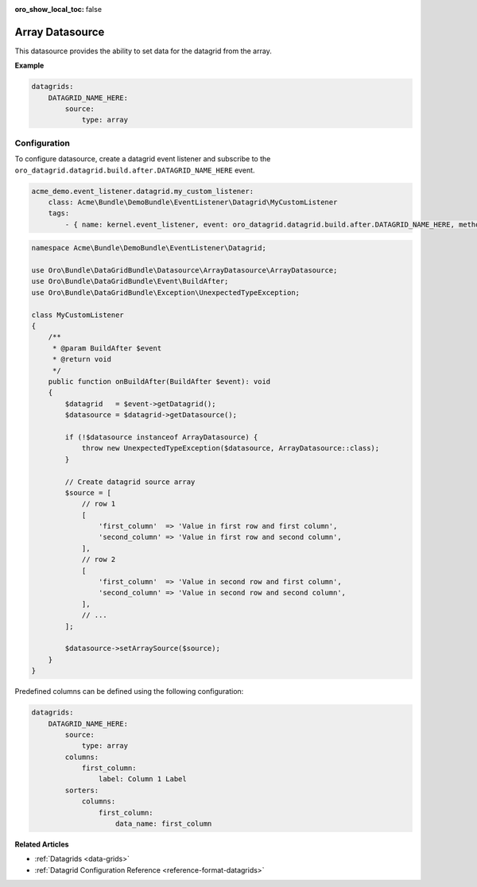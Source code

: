 :oro_show_local_toc: false

.. _customize--datagrids-datasource-array:

Array Datasource
================

This datasource provides the ability to set data for the datagrid from the array.

**Example**

.. code-block:: yaml


    datagrids:
        DATAGRID_NAME_HERE:
            source:
                type: array

Configuration
-------------

To configure datasource, create a datagrid event listener and subscribe to the ``oro_datagrid.datagrid.build.after.DATAGRID_NAME_HERE`` event.

.. code-block:: yaml


    acme_demo.event_listener.datagrid.my_custom_listener:
        class: Acme\Bundle\DemoBundle\EventListener\Datagrid\MyCustomListener
        tags:
            - { name: kernel.event_listener, event: oro_datagrid.datagrid.build.after.DATAGRID_NAME_HERE, method: onBuildAfter }


.. code-block:: php

    namespace Acme\Bundle\DemoBundle\EventListener\Datagrid;

    use Oro\Bundle\DataGridBundle\Datasource\ArrayDatasource\ArrayDatasource;
    use Oro\Bundle\DataGridBundle\Event\BuildAfter;
    use Oro\Bundle\DataGridBundle\Exception\UnexpectedTypeException;

    class MyCustomListener
    {
        /**
         * @param BuildAfter $event
         * @return void
         */
        public function onBuildAfter(BuildAfter $event): void
        {
            $datagrid   = $event->getDatagrid();
            $datasource = $datagrid->getDatasource();

            if (!$datasource instanceof ArrayDatasource) {
                throw new UnexpectedTypeException($datasource, ArrayDatasource::class);
            }

            // Create datagrid source array
            $source = [
                // row 1
                [
                    'first_column'  => 'Value in first row and first column',
                    'second_column' => 'Value in first row and second column',
                ],
                // row 2
                [
                    'first_column'  => 'Value in second row and first column',
                    'second_column' => 'Value in second row and second column',
                ],
                // ...
            ];

            $datasource->setArraySource($source);
        }
    }

Predefined columns can be defined using the following configuration:

.. code-block:: yaml


    datagrids:
        DATAGRID_NAME_HERE:
            source:
                type: array
            columns:
                first_column:
                    label: Column 1 Label
            sorters:
                columns:
                    first_column:
                        data_name: first_column

**Related Articles**

* :ref:`Datagrids <data-grids>`
* :ref:`Datagrid Configuration Reference <reference-format-datagrids>`
